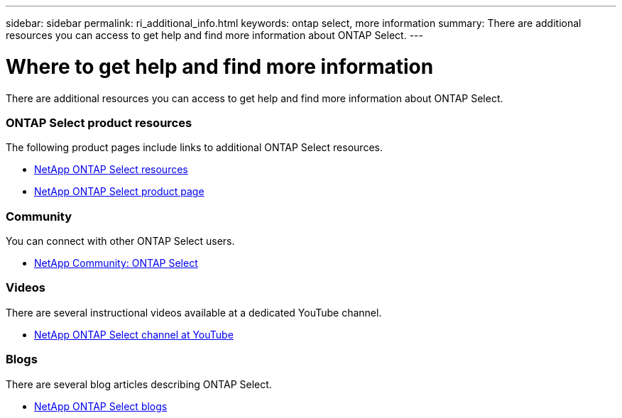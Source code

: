 ---
sidebar: sidebar
permalink: ri_additional_info.html
keywords: ontap select, more information
summary: There are additional resources you can access to get help and find more information about ONTAP Select.
---

= Where to get help and find more information
:hardbreaks:
:nofooter:
:icons: font
:linkattrs:
:imagesdir: ./media/

// DP: October 30 - initial review

[.lead]
There are additional resources you can access to get help and find more information about ONTAP Select.

=== ONTAP Select product resources

The following product pages include links to additional ONTAP Select resources.

* https://www.netapp.com/us/documentation/ontap-select.aspx[NetApp ONTAP Select resources,window=_blank]

* https://www.netapp.com/us/products/data-management-software/ontap-select-sds.aspx[NetApp ONTAP Select product page,window=_blank]

=== Community

You can connect with other ONTAP Select users.

* http://community.netapp.com/t5/forums/filteredbylabelpage/board-id/data-ontap-discussions/label-name/ontap%20select[NetApp Community: ONTAP Select,window=_blank]

=== Videos

There are several instructional videos available at a dedicated YouTube channel.

* https://www.youtube.com/playlist?list=PLdXI3bZJEw7nn1ZJMF3mG2fCBD0Esl--o[NetApp ONTAP Select channel at YouTube,window=_blank]

=== Blogs

There are several blog articles describing ONTAP Select.

* https://blog.netapp.com/tag/ontap-select/[NetApp ONTAP Select blogs,window=_blank]
